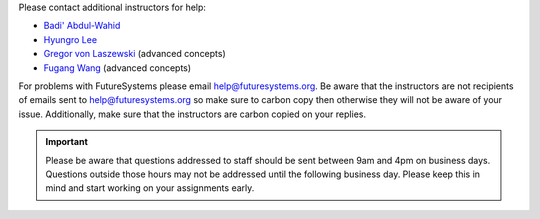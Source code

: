 Please contact additional instructors for help:

* `Badi' Abdul-Wahid <badi@iu.edu>`_
* `Hyungro Lee <lee212@iu.edu>`_
* `Gregor von Laszewski <laszewski@gmail.com>`_ (advanced concepts)
* `Fugang Wang <kevinwangfg@gmail.com>`_ (advanced concepts)

For problems with FutureSystems please email
`help@futuresystems.org <help@futuresystems.org>`_.
Be aware that the instructors are not recipients of emails
sent to `help@futuresystems.org <help@futuresystems.org>`_
so make sure to carbon copy then otherwise they will not be aware of
your issue.
Additionally, make sure that the instructors are carbon copied on your
replies.

.. important::
   Please be aware that questions addressed to staff should be sent
   between 9am and 4pm on business days.
   Questions outside those hours may not be addressed until the
   following business day.
   Please keep this in mind and start working on your assignments early.
